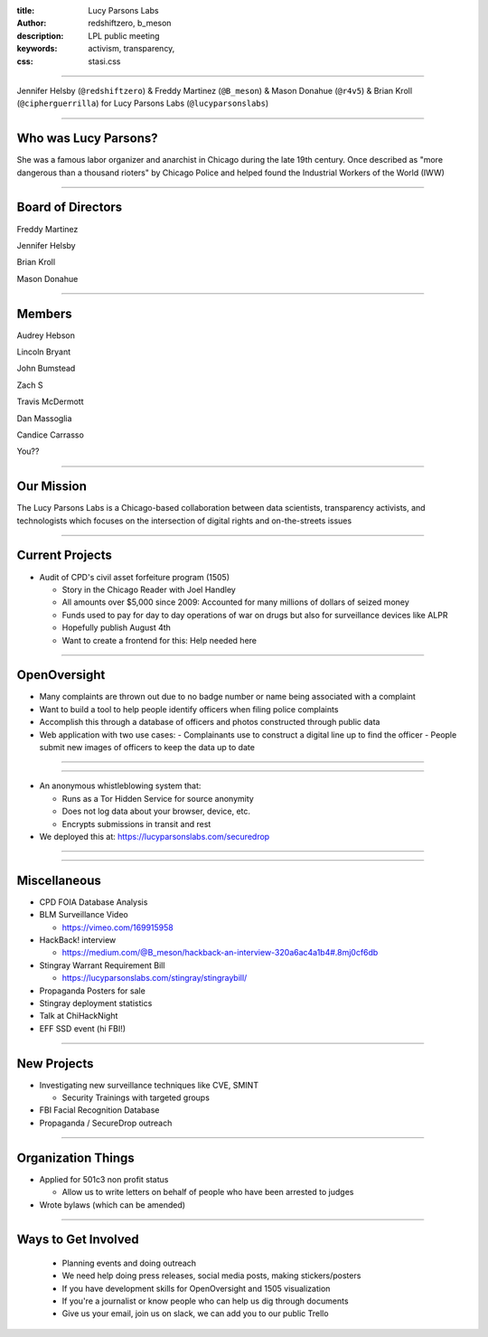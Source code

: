 :title: Lucy Parsons Labs
:author: redshiftzero, b_meson
:description: LPL public meeting
:keywords: activism, transparency, 
:css: stasi.css

----

.. image:: images/LPLlogo.png

Jennifer Helsby (``@redshiftzero``) & Freddy Martinez (``@B_meson``) & Mason Donahue (``@r4v5``) & Brian Kroll (``@cipherguerrilla``) for Lucy Parsons Labs (``@lucyparsonslabs``)

----

Who was Lucy Parsons?
=====================

She was a famous labor organizer and anarchist in Chicago during the late 19th century. Once described as "more dangerous than a thousand rioters" by Chicago Police and helped found the Industrial Workers of the World (IWW)

----

Board of Directors
==================

Freddy Martinez

Jennifer Helsby

Brian Kroll

Mason Donahue

----

Members 
=======

Audrey Hebson

Lincoln Bryant

John Bumstead

Zach S 

Travis McDermott

Dan Massoglia

Candice Carrasso

You??

----


Our Mission
===========

The Lucy Parsons Labs is a Chicago-based collaboration between data scientists, transparency activists, and technologists which focuses on the intersection of digital rights and on-the-streets issues

----

Current Projects
================

.. image:: images/muckrock.png

* Audit of CPD's civil asset forfeiture program (1505)
  
  - Story in the Chicago Reader with Joel Handley 
  
  - All amounts over $5,000 since 2009: Accounted for many millions of dollars of seized money 
 
  - Funds used to pay for day to day operations of war on drugs but also for surveillance devices like ALPR 

  - Hopefully publish August 4th 

  - Want to create a frontend for this: Help needed here

----

OpenOversight
=============

* Many complaints are thrown out due to no badge number or name being associated with a complaint 

* Want to build a tool to help people identify officers when filing police complaints

* Accomplish this through a database of officers and photos constructed through public data

* Web application with two use cases:
  - Complainants use to construct a digital line up to find the officer
  - People submit new images of officers to keep the data up to date 

----

.. image:: images/oo_example1.png

----

.. image:: images/securedrop-logo.png

* An anonymous whistleblowing system that:

  - Runs as a Tor Hidden Service for source anonymity

  - Does not log data about your browser, device, etc.

  - Encrypts submissions in transit and rest

* We deployed this at: https://lucyparsonslabs.com/securedrop

----

.. image:: images/securedrop_leak2.png

----

Miscellaneous
=============

* CPD FOIA Database Analysis
* BLM Surveillance Video

  - https://vimeo.com/169915958

* HackBack! interview

  - https://medium.com/@B_meson/hackback-an-interview-320a6ac4a1b4#.8mj0cf6db

* Stingray Warrant Requirement Bill

  -  https://lucyparsonslabs.com/stingray/stingraybill/

* Propaganda Posters for sale
* Stingray deployment statistics 
* Talk at ChiHackNight
* EFF SSD event (hi FBI!)  

----

New Projects
============

* Investigating new surveillance techniques like CVE, SMINT

  - Security Trainings with targeted groups

* FBI Facial Recognition Database

* Propaganda / SecureDrop outreach 

----

Organization Things
===================
* Applied for 501c3 non profit status

  - Allow us to write letters on behalf of people who have been arrested to judges

* Wrote bylaws (which can be amended) 

----

Ways to Get Involved
====================

  - Planning events and doing outreach

  - We need help doing press releases, social media posts, making
    stickers/posters

  - If you have development skills for OpenOversight and 1505 visualization

  - If you're a journalist or know people who can help us dig through documents

  - Give us your email, join us on slack, we can add you to our public Trello
